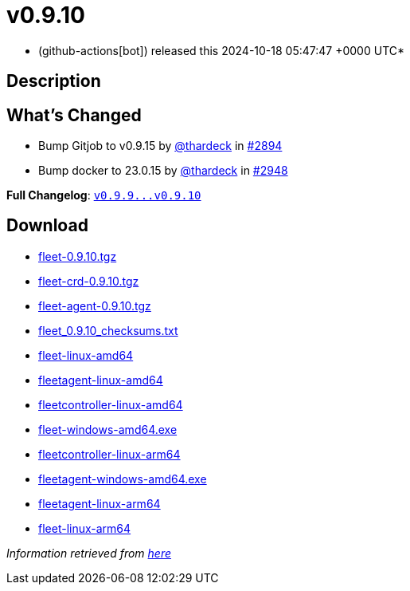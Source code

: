 = v0.9.10
:date: 2024-10-18 05:47:47 +0000 UTC

* (github-actions[bot]) released this 2024-10-18 05:47:47 +0000 UTC*

== Description

== What's Changed

* Bump Gitjob to v0.9.15 by https://github.com/thardeck[@thardeck] in https://github.com/rancher/fleet/pull/2894[#2894]
* Bump docker to 23.0.15 by https://github.com/thardeck[@thardeck] in https://github.com/rancher/fleet/pull/2948[#2948]

*Full Changelog*: https://github.com/rancher/fleet/compare/v0.9.9...v0.9.10[+++<tt>+++v0.9.9\...v0.9.10+++</tt>+++]

== Download

* https://github.com/rancher/fleet/releases/download/v0.9.10/fleet-0.9.10.tgz[fleet-0.9.10.tgz]
* https://github.com/rancher/fleet/releases/download/v0.9.10/fleet-crd-0.9.10.tgz[fleet-crd-0.9.10.tgz]
* https://github.com/rancher/fleet/releases/download/v0.9.10/fleet-agent-0.9.10.tgz[fleet-agent-0.9.10.tgz]
* https://github.com/rancher/fleet/releases/download/v0.9.10/fleet_0.9.10_checksums.txt[fleet_0.9.10_checksums.txt]
* https://github.com/rancher/fleet/releases/download/v0.9.10/fleet-linux-amd64[fleet-linux-amd64]
* https://github.com/rancher/fleet/releases/download/v0.9.10/fleetagent-linux-amd64[fleetagent-linux-amd64]
* https://github.com/rancher/fleet/releases/download/v0.9.10/fleetcontroller-linux-amd64[fleetcontroller-linux-amd64]
* https://github.com/rancher/fleet/releases/download/v0.9.10/fleet-windows-amd64.exe[fleet-windows-amd64.exe]
* https://github.com/rancher/fleet/releases/download/v0.9.10/fleetcontroller-linux-arm64[fleetcontroller-linux-arm64]
* https://github.com/rancher/fleet/releases/download/v0.9.10/fleetagent-windows-amd64.exe[fleetagent-windows-amd64.exe]
* https://github.com/rancher/fleet/releases/download/v0.9.10/fleetagent-linux-arm64[fleetagent-linux-arm64]
* https://github.com/rancher/fleet/releases/download/v0.9.10/fleet-linux-arm64[fleet-linux-arm64]

_Information retrieved from https://github.com/rancher/fleet/releases/tag/v0.9.10[here]_
